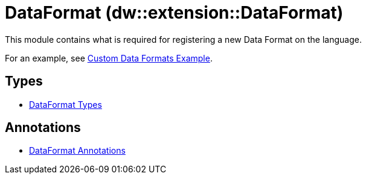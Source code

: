 = DataFormat (dw::extension::DataFormat)

This module contains what is required for registering a new Data Format on the language.

For an example, see
https://github.com/mulesoft-labs/data-weave-custom-data-format[Custom Data Formats Example].


== Types
* xref:dw-dataformat-types.adoc[DataFormat Types]


== Annotations
* xref:dw-dataformat-annotations.adoc[DataFormat Annotations]
